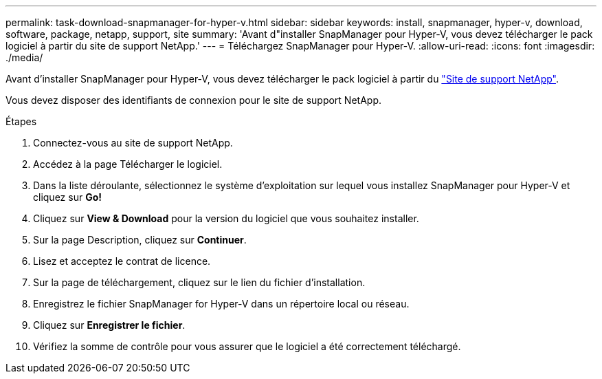 ---
permalink: task-download-snapmanager-for-hyper-v.html 
sidebar: sidebar 
keywords: install, snapmanager, hyper-v, download, software, package, netapp, support, site 
summary: 'Avant d"installer SnapManager pour Hyper-V, vous devez télécharger le pack logiciel à partir du site de support NetApp.' 
---
= Téléchargez SnapManager pour Hyper-V.
:allow-uri-read: 
:icons: font
:imagesdir: ./media/


[role="lead"]
Avant d'installer SnapManager pour Hyper-V, vous devez télécharger le pack logiciel à partir du link:http://mysupport.netapp.com["Site de support NetApp"^].

Vous devez disposer des identifiants de connexion pour le site de support NetApp.

.Étapes
. Connectez-vous au site de support NetApp.
. Accédez à la page Télécharger le logiciel.
. Dans la liste déroulante, sélectionnez le système d'exploitation sur lequel vous installez SnapManager pour Hyper-V et cliquez sur *Go!*
. Cliquez sur *View & Download* pour la version du logiciel que vous souhaitez installer.
. Sur la page Description, cliquez sur *Continuer*.
. Lisez et acceptez le contrat de licence.
. Sur la page de téléchargement, cliquez sur le lien du fichier d'installation.
. Enregistrez le fichier SnapManager for Hyper-V dans un répertoire local ou réseau.
. Cliquez sur *Enregistrer le fichier*.
. Vérifiez la somme de contrôle pour vous assurer que le logiciel a été correctement téléchargé.

